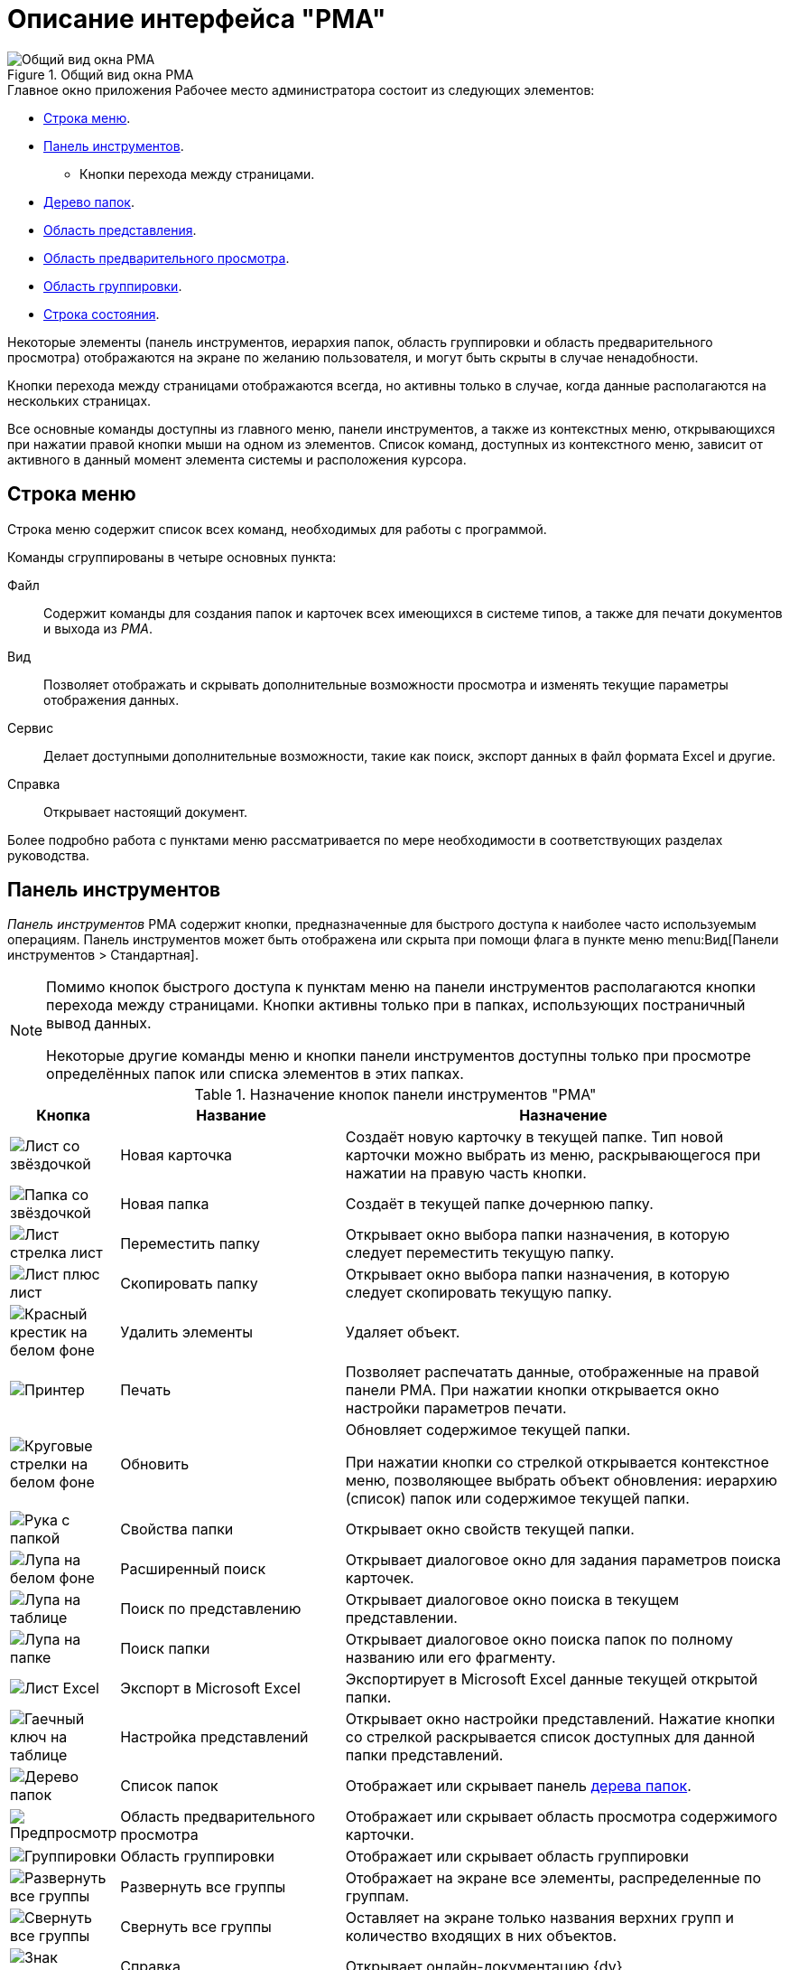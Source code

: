 = Описание интерфейса "РМА"

.Общий вид окна РМА
image::rma-window.png[Общий вид окна РМА]

.Главное окно приложения Рабочее место администратора состоит из следующих элементов:
* <<menu,Строка меню>>.
* <<toolbar,Панель инструментов>>.
** Кнопки перехода между страницами.
* <<tree,Дерево папок>>.
* <<view,Область представления>>.
* <<preview,Область предварительного просмотра>>.
* <<group,Область группировки>>.
* <<status-bar,Строка состояния>>.

Некоторые элементы (панель инструментов, иерархия папок, область группировки и область предварительного просмотра) отображаются на экране по желанию пользователя, и могут быть скрыты в случае ненадобности.

Кнопки перехода между страницами отображаются всегда, но активны только в случае, когда данные располагаются на нескольких страницах.

Все основные команды доступны из главного меню, панели инструментов, а также из контекстных меню, открывающихся при нажатии правой кнопки мыши на одном из элементов. Список команд, доступных из контекстного меню, зависит от активного в данный момент элемента системы и расположения курсора.

[#menu]
== Строка меню

Строка меню содержит список всех команд, необходимых для работы с программой.

.Команды сгруппированы в четыре основных пункта:
Файл::
Содержит команды для создания папок и карточек всех имеющихся в системе типов, а также для печати документов и выхода из _РМА_.

Вид::
Позволяет отображать и скрывать дополнительные возможности просмотра и изменять текущие параметры отображения данных.

Сервис::
Делает доступными дополнительные возможности, такие как поиск, экспорт данных в файл формата Excel и другие.

Справка::
Открывает настоящий документ.

Более подробно работа с пунктами меню рассматривается по мере необходимости в соответствующих разделах руководства.

[#toolbar]
== Панель инструментов

_Панель инструментов_ РМА содержит кнопки, предназначенные для быстрого доступа к наиболее часто используемым операциям. Панель инструментов может быть отображена или скрыта при помощи флага в пункте меню menu:Вид[Панели инструментов > Стандартная].

[NOTE]
====
Помимо кнопок быстрого доступа к пунктам меню на панели инструментов располагаются кнопки перехода между страницами. Кнопки активны только при в папках, использующих постраничный вывод данных.

Некоторые другие команды меню и кнопки панели инструментов доступны только при просмотре определённых папок или списка элементов в этих папках.
====

.Назначение кнопок панели инструментов "РМА"
[cols="10%,30%,60%",options="header"]
|===
|Кнопка |Название |Назначение

|image:buttons/card-create-rma.png[Лист со звёздочкой]
|Новая карточка
|Создаёт новую карточку в текущей папке. Тип новой карточки можно выбрать из меню, раскрывающегося при нажатии на правую часть кнопки.

|image:buttons/folder-new-rma.png[Папка со звёздочкой]
|Новая папка
|Создаёт в текущей папке дочернюю папку.

|image:buttons/move-folder.png[Лист стрелка лист]
|Переместить папку
|Открывает окно выбора папки назначения, в которую следует переместить текущую папку.

|image:buttons/copy-folder.png[Лист плюс лист]
|Скопировать папку
|Открывает окно выбора папки назначения, в которую следует скопировать текущую папку.

|image:buttons/x-red-on-white.png[Красный крестик на белом фоне]
|Удалить элементы
|Удаляет объект.

|image:buttons/print.png[Принтер]
|Печать
|Позволяет распечатать данные, отображенные на правой панели РМА. При нажатии кнопки открывается окно настройки параметров печати.

|image:buttons/refresh-rma.png[Круговые стрелки на белом фоне]
|Обновить
|Обновляет содержимое текущей папки.

При нажатии кнопки со стрелкой открывается контекстное меню, позволяющее выбрать объект обновления: иерархию (список) папок или содержимое текущей папки.

|image:buttons/folder-properties-rma.png[Рука с папкой]
|Свойства папки
|Открывает окно свойств текущей папки.

|image:buttons/search-rma.png[Лупа на белом фоне]
|Расширенный поиск
|Открывает диалоговое окно для задания параметров поиска карточек.

|image:buttons/search-view-rma.png[Лупа на таблице]
|Поиск по представлению
|Открывает диалоговое окно поиска в текущем представлении.

|image:buttons/search-folder-rma.png[Лупа на папке]
|Поиск папки
|Открывает диалоговое окно поиска папок по полному названию или его фрагменту.

|image:buttons/export-excel-rma.png[Лист Excel]
|Экспорт в Microsoft Excel
|Экспортирует в Microsoft Excel данные текущей открытой папки.

|image:buttons/view-settings-rma.png[Гаечный ключ на таблице]
|Настройка представлений
|Открывает окно настройки представлений. Нажатие кнопки со стрелкой раскрывается список доступных для данной папки представлений.

|image:buttons/folder-list-rma.png[Дерево папок]
|Список папок
|Отображает или скрывает панель xref:rma/interface.adoc#tree[дерева папок].

|image:buttons/preview-rma.png[Предпросмотр]
|Область предварительного просмотра
|Отображает или скрывает область просмотра содержимого карточки.

|image:buttons/group-rma.png[Группировки]
|Область группировки
|Отображает или скрывает область группировки

|image:buttons/expand-groups-rma.png[Развернуть все группы]
|Развернуть все группы
|Отображает на экране все элементы, распределенные по группам.

|image:buttons/collapse-groups-rma.png[Свернуть все группы]
|Свернуть все группы
|Оставляет на экране только названия верхних групп и количество входящих в них объектов.

|image:buttons/help-rma.png[Знак вопроса]
|Справка
|Открывает онлайн-документацию {dv}.

|image:buttons/display-whole-view-rma.png[Таблица со стрелкой]
|Отобразить все содержимое представления
|Позволяет вывести все данные представления на одной странице.
|===

[#tree]
== Дерево папок

Все папки {dv} организованы в иерархическую структуру аналогичную дереву папок файлового менеджера. Из xref:rma/interface.adoc#tree[дерева папок] пользователь может получить доступ ко всем карточкам в соответствии с имеющимися у него правами доступа.

Чтобы просмотреть содержимое папки, нажмите на неё левой кнопкой мыши. После выбора папки в правой панели _РМА_ отображается список карточек папки. +
Папки, содержащие дочерние папки, имеют слева от названия значок `&#43;` или `–`. Чтобы скрыть или отобразить дочерние папки, нажмите на значок `–` или `&#43;` или дважды нажмите левой кнопкой мыши по названию папки.

Отобразить или скрыть дерево папок можно при помощи кнопки image:buttons/folder-list-rma.png[Дерево папок] на панели инструментов или командой меню menu:Вид[Список папок].

[#hide-tree]
=== Отображение и скрытие дерева папок

Панель со списком папок (дерево папок) можно скрыть, выбрав из меню команду menu:Вид[Список папок] или нажав на панели инструментов _РМА_ кнопку *Список папок* -- image:buttons/folder-list-rma.png[Дерево папок]. При этом область просмотра содержимого папки раскрывается на всё окно _РМА_. +
Функция отключения панели со списком папок удобна, если пользователь работает только с одной папкой, или если представление состоит из большого количества колонок.

Для отображения панели со списком папок повторно выберите из меню команду menu:Вид[Список папок] или нажмите на панели инструментов _РМА_ кнопку *Список папок* -- image:buttons/folder-list-rma.png[Дерево папок].

[#view]
== Область представления

.В зависимости от настроек свойств папки область представления может быть настроена на отображение:
* Списка находящихся в папке карточек. Список отображается в виде таблицы _представления_.
+
Заголовки колонок таблицы соответствуют названиям полей карточек. Строки таблицы отражают информацию, содержащуюся в соответствующих полях карточек. Набор отображаемых полей карточек зависит от представления, выбираемого в соответствии с потребностями и пожеланиями конкретного пользователя.
+
* Веб-страницу, находящуюся по определённому веб-адресу.
* Одну из карточек, находящихся в папке.

Пользователь может выбрать способ отображения данных папки в зависимости от текущих задач, указав нужное представление папки. Для управления представлениями необходимо быть администратором или пользователем с соответствующими правами.

Если количество карточек и ярлыков, отображаемых в области представления очень большое, их можно просматривать порциями, постранично.

[#paged-view]
.Постраничный вывод данных используется, если выполнены следующие условия:
. В окне _Дополнительные атрибуты_ свойств папки, установлен флаг `*Применять ограничение количества выводимых записей*`. В расположенном рядом поле _Количество_ указано выводимых на одной странице количество записей.
. Число карточек в папке превышает число карточек, отображаемых на одной странице.
. Кнопка *Отобразить все содержимое представления* -- image:buttons/display-whole-view-rma.png[Таблица со стрелкой] не нажата.

Когда представление содержит большое количество карточек, они могут не помещаться на одной странице. Для упрощения навигации в таких случаях предназначены специальные кнопки панели инструментов -- _кнопки перехода между страницами_. Кнопки помогают быстро переходить от страницы к странице и возвращаться назад. Группа кнопок содержит также счетчик страниц папки и номер текущей страницы.

Кнопки перехода -- это четыре кнопки-стрелки, позволяющие перейти: на следующую и предыдущую страницу, к первой и последней страницам.

Счетчик страниц папки не только отображает номер текущей страницы, но и позволяет быстро перейти к любой указанной странице. Для этого следует ввести в поле счетчика номер нужной страницы и нажать кнопку kbd:[Enter] на клавиатуре.

Если в папке используется постраничный вывод данных, а нужно вывести на одной странице все данные, нажмите кнопку *Отобразить все содержимое представления* -- image:buttons/display-whole-view-rma.png[Таблица со стрелкой].

[#preview]
== Область предварительного просмотра

Область предварительного просмотра отображает содержимое карточки в режиме "только чтение" без открытия карточки.

Функция предварительного просмотра доступна, только если в свойствах папки выбран способ отображения карточек в виде представления и для данного представления разрешён предварительный просмотр.

Область предварительного просмотра может быть отображена или скрыта с помощью флага в меню menu:Вид[Область предварительного просмотра] или с помощью кнопки панели инструментов _РМА_ *Область предварительного просмотра* -- image:buttons/preview-rma.png[Предпросмотр].

[#group]
== Область группировки

Группировка позволяет объединять строки представления в группы по каким-либо общим признакам. Группировка позволяет отображать информацию в более наглядном виде. Функция группировки доступна, только если выбран способ отображения карточек в виде представления.

Область группировки расположена на правой панели окна _РМА_ над заголовками столбцов таблицы. Область группировки позволяет определить и просмотреть условия группировки строк таблицы.

Область группировки может быть отображена или скрыта при помощи флага в меню menu:Вид[Область группировки] или с помощью кнопки *Область группировки* -- image:buttons/group-rma.png[Группировки] на панели инструментов _РМА_.

.Специфические команды контекстного меню области группировки и её заголовка:
* _Область группировки_ -- позволяет скрыть или отобразить область условий группировки.
* _Свернуть все группы_ -- оставляет на экране только названия верхних групп и количество входящих в них объектов.
* _Свернуть только последнюю группу_ -- позволяет свернуть только самый нижний уровень группировки. Если уровень только один, действие этой команды аналогично команды _Свернуть все группы_.
* _Развернуть все группы_ -- приводит к отображению на экране всех элементов, распределенных по группам.

_Свернуть все группы_ и _Развернуть все группы_ также можно, используя соответствующие кнопки на панели инструментов _РМА_.

[#status-bar]
== Строка состояния

.В строке состояния отображается:
* Количество объектов в текущей папке.
* Название представления, отображаемого в области просмотра содержимого папки.
* Номер версии -- первые два числа, следующих через точку после слова _Версии_.
* Номер сборки системы {dv} -- третье и четвертое число, следующие через точку после слова _Версии_.
* Учетная запись пользователя.

Отобразить или скрыть строку состояния можно при помощи флага в меню menu:Вид[Строка состояния].

Принцип работы системы {dv} подразумевает, что пользовательский (клиентский) компьютер должен постоянно поддерживать соединение с сервером {dv} через локальную сеть. Если превышены предельно допустимые значения доступности и времени отклика связи, это отображается в строке состояния _РМА_ так:

* Панель с номером версии заменяется панелью уведомления, окрашивается в другой цвет и начинает мигать. Надпись на этой панели заменяется на `Внимание!`.
* Появляется диалоговое окно _Открыть_, с сообщением: `Время отклика сервера превышает установленный период ожидания выполнения операции. Возможны проблемы с сетевым соединением. Обратитесь к администратору системы`.

.Строка состояния с окрашенной панелью уведомления
image::status-bar-timeout.png[Строка состояния с окрашенной панелью уведомления]
